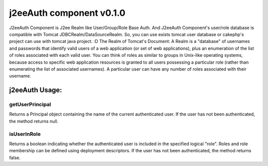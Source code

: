 j2eeAuth component v0.1.0
=========================

J2eeAuth Component is J2ee Realm like User/Group/Role Base Auth. And
J2eeAuth Component's user/role database is compatible with Tomcat
JDBCRealm/DataSourceRealm. So, you can use exists tomcat user database
or cakephp's project can use with tomcat java project. :D The Realm of
Tomcat's Document: A Realm is a "database" of usernames and passwords
that identify valid users of a web application (or set of web
applications), plus an enumeration of the list of roles associated
with each valid user. You can think of roles as similar to groups in
Unix-like operating systems, because access to specific web
application resources is granted to all users possessing a particular
role (rather than enumerating the list of associated usernames). A
particular user can have any number of roles associated with their
username.


j2eeAuth Usage:
~~~~~~~~~~~~~~~

getUserPrincipal
++++++++++++++++
Returns a Principal object containing the name of the current
authenticated user. If the user has not been authenticated, the method
returns null.


isUserInRole
++++++++++++
Returns a boolean indicating whether the authenticated user is
included in the specified logical "role". Roles and role membership
can be defined using deployment descriptors. If the user has not been
authenticated, the method returns false.



.. author:: racklin
.. categories:: articles, components
.. tags:: Role,Components

